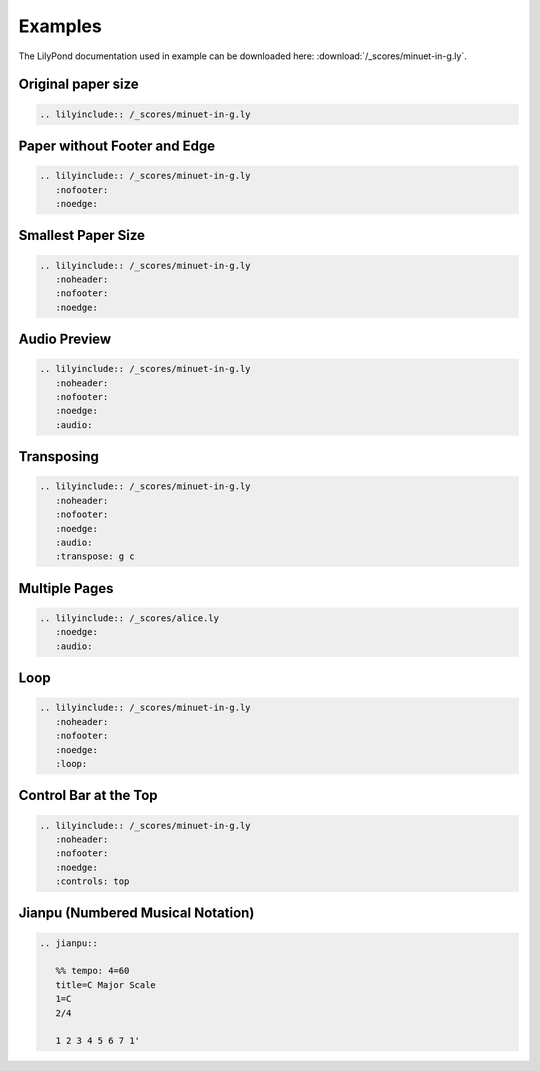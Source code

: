 ========
Examples
========

The LilyPond documentation used in example can be downloaded here:
:download:`/_scores/minuet-in-g.ly`.

Original paper size
===================

.. code-block:: rst

   .. lilyinclude:: /_scores/minuet-in-g.ly

.. lilyinclude:: /_scores/minuet-in-g.ly

Paper without Footer and Edge
=============================

.. code-block:: rst

   .. lilyinclude:: /_scores/minuet-in-g.ly
      :nofooter:
      :noedge:

.. lilyinclude:: /_scores/minuet-in-g.ly
   :nofooter:
   :noedge:
 
Smallest Paper Size
===================

.. code-block:: rst

   .. lilyinclude:: /_scores/minuet-in-g.ly
      :noheader:
      :nofooter:
      :noedge:

.. lilyinclude:: /_scores/minuet-in-g.ly
   :noheader:
   :nofooter:
   :noedge:

.. _example-audio-preview:

Audio Preview
=============

.. code-block:: rst

   .. lilyinclude:: /_scores/minuet-in-g.ly
      :noheader:
      :nofooter:
      :noedge:
      :audio:

.. lilyinclude:: /_scores/minuet-in-g.ly
   :noheader:
   :nofooter:
   :noedge:
   :audio:

.. _example-transposing:

Transposing
===========

.. code-block:: rst

   .. lilyinclude:: /_scores/minuet-in-g.ly
      :noheader:
      :nofooter:
      :noedge:
      :audio:
      :transpose: g c

.. lilyinclude:: /_scores/minuet-in-g.ly
   :noheader:
   :nofooter:
   :noedge:
   :audio:
   :transpose: g c

Multiple Pages
==============

.. code-block:: rst

   .. lilyinclude:: /_scores/alice.ly
      :noedge:
      :audio:

.. lilyinclude:: /_scores/alice.ly
   :noedge:
   :audio:

Loop
====

.. versionadded:: 1.2

.. code-block:: rst

   .. lilyinclude:: /_scores/minuet-in-g.ly
      :noheader:
      :nofooter:
      :noedge:
      :loop:

.. lilyinclude:: /_scores/minuet-in-g.ly
   :noheader:
   :nofooter:
   :noedge:
   :loop:

Control Bar at the Top
======================

.. versionadded:: 1.3

.. code-block:: rst

   .. lilyinclude:: /_scores/minuet-in-g.ly
      :noheader:
      :nofooter:
      :noedge:
      :controls: top

.. lilyinclude:: /_scores/minuet-in-g.ly
   :noheader:
   :nofooter:
   :noedge:
   :controls: top

Jianpu (Numbered Musical Notation)
==================================

.. versionadded:: 1.5

.. code-block:: rst

   .. jianpu::

      %% tempo: 4=60
      title=C Major Scale
      1=C
      2/4

      1 2 3 4 5 6 7 1'

.. jianpu::

   %% tempo: 4=60
   title=C Major Scale
   1=C
   2/4

   1 2 3 4 5 6 7 1'

